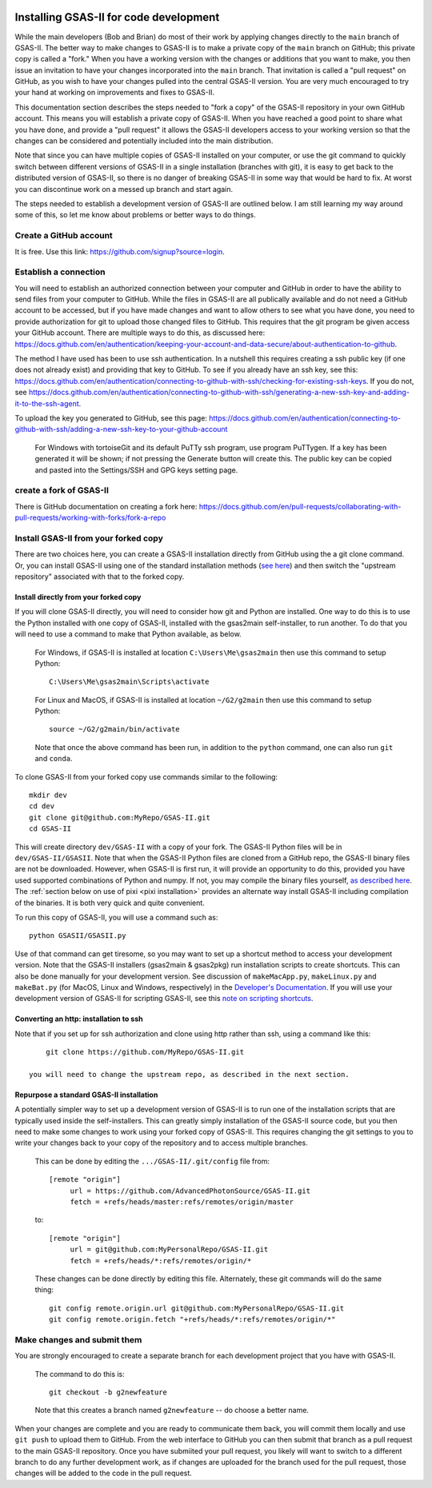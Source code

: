 .. raw:: html

	 <style> .clear {clear: both;}</style>

.. image:: ./images/gsas2.png
   :scale: 25 %
   :alt: GSAS-II logo
   :align: right
	   
==============================================
 Installing GSAS-II for code development
==============================================

While the main developers (Bob and Brian) do most of their work by applying changes directly to the ``main`` branch of GSAS-II. The better way to make changes to GSAS-II is to make a private copy of the ``main`` branch on GitHub; this private copy is called a "fork." When you have a working version with the changes or additions that you want to make, you then issue an invitation to have your changes incorporated into the ``main`` branch. That invitation is called a "pull request" on GitHub, as you wish to have your changes pulled into the central GSAS-II version. You are very much encouraged to try your hand at working on improvements and fixes to GSAS-II.

This documentation section describes the steps needed to "fork a copy" of the GSAS-II repository in your own GitHub account. This means you will establish a private copy of GSAS-II. When you have reached a good point to share what you have done, and provide a "pull request" it allows the GSAS-II developers access to your working version so that the changes can be considered and potentially included into the main distribution.

Note that since you can have multiple copies of GSAS-II installed on your computer, or use the git command to quickly switch between different versions of GSAS-II in a single installation (branches with git), it is easy to get back to the distributed version of GSAS-II, so there is no danger of breaking GSAS-II in some way that would be hard to fix. At worst you can discontinue work on a messed up branch and start again. 

The steps needed to establish a development version of GSAS-II are outlined below. I am still learning my way around some of this, so let me know about problems or better ways to do things.

---------------------------------------------------
 Create a GitHub account
---------------------------------------------------

It is free. Use this link: https://github.com/signup?source=login. 

---------------------------------------------------
 Establish a connection
---------------------------------------------------

You will need to establish an authorized connection between your computer and GitHub in order to have the ability to send files from your computer to GitHub.  While the files in GSAS-II are all publically available and do not need a GitHub account to be accessed, but if you have made changes and want to allow others to see what you have done, you need to provide authorization for git to upload those changed files to GitHub. This requires that the git program be given access your GitHub account. There are multiple ways to do this, as discussed here: https://docs.github.com/en/authentication/keeping-your-account-and-data-secure/about-authentication-to-github.

The method I have used has been to use ssh authentication. In a nutshell this requires creating a ssh public key (if one does not already exist) and providing that key to GitHub. To see if you already have an ssh key, see this: https://docs.github.com/en/authentication/connecting-to-github-with-ssh/checking-for-existing-ssh-keys. If you do not, see https://docs.github.com/en/authentication/connecting-to-github-with-ssh/generating-a-new-ssh-key-and-adding-it-to-the-ssh-agent.

To upload the key you generated to GitHub, see this page: https://docs.github.com/en/authentication/connecting-to-github-with-ssh/adding-a-new-ssh-key-to-your-github-account 

   For Windows with tortoiseGit and its default PuTTy ssh program, use program PuTTygen. If a key has been generated it will be shown; if not pressing the Generate button will create this. The public key can be copied and pasted into the Settings/SSH and GPG keys setting page. 
   
---------------------------------------------------
 create a fork of GSAS-II
---------------------------------------------------

There is GitHub documentation on creating a fork here: https://docs.github.com/en/pull-requests/collaborating-with-pull-requests/working-with-forks/fork-a-repo
   
---------------------------------------------------
 Install GSAS-II from your forked copy
---------------------------------------------------

There are two choices here, you can create a GSAS-II installation directly from GitHub using the a git clone command. Or, you can install GSAS-II using one of the standard  installation methods (`see here <install.html>`_) and then switch the "upstream repository" associated with that to the forked copy.

Install directly from your forked copy
---------------------------------------------------

If you will clone GSAS-II directly, you will need to consider how git and Python are installed. One way to do this is to use the Python installed with one copy of GSAS-II, installed with the gsas2main self-installer, to run another. To do that you will need to use a command to make that Python available, as below.

  For Windows, if GSAS-II is installed at location ``C:\Users\Me\gsas2main`` then use this command to setup Python::

      C:\Users\Me\gsas2main\Scripts\activate

  For Linux and MacOS, if GSAS-II is installed at location ``~/G2/g2main`` then use this command to setup Python::

      source ~/G2/g2main/bin/activate 

  Note that once the above command has been run, in addition to the ``python`` command, one can also run ``git`` and ``conda``.

To clone GSAS-II from your forked copy use commands similar to the following::
    
    mkdir dev
    cd dev
    git clone git@github.com:MyRepo/GSAS-II.git
    cd GSAS-II

This will create directory ``dev/GSAS-II`` with a copy of your fork. The GSAS-II Python files will be in ``dev/GSAS-II/GSASII``. Note that when the GSAS-II Python files are cloned from a GitHub repo, the GSAS-II binary files are not be downloaded. However, when GSAS-II is first run, it will provide an opportunity to do this, provided you have used supported combinations of Python and numpy. If not, you may compile the binary files yourself,
`as described here <https://advancedphotonsource.github.io/GSAS-II-tutorials/compile.html>`_. The
:ref:`section below on use of pixi <pixi installation>` provides an alternate way install GSAS-II including compilation of the binaries. It is both very quick and quite convenient. 

To run this copy of GSAS-II, you will use a command such as::

    python GSASII/GSASII.py
 
Use of that command can get tiresome, so you may want to set up a shortcut method to access your development version. Note that the GSAS-II installers (gsas2main &  gsas2pkg) run installation scripts to create shortcuts. This can also be done manually for your development version. See discussion of ``makeMacApp.py``, ``makeLinux.py`` and ``makeBat.py`` (for MacOS, Linux and Windows, respectively) in the `Developer's Documentation <https://gsas-ii.readthedocs.io/en/latest/GSASIIscripts.html#gsas-ii-misc-scripts>`_. If you will use your development version of GSAS-II for scripting GSAS-II, see this `note on scripting shortcuts <https://gsas-ii.readthedocs.io/en/latest/GSASIIscriptable.html#shortcut-for-scripting-access>`_.     

Converting an http: installation to ssh 
---------------------------------------------------

Note that if you set up for ssh authorization and clone using http rather than ssh, using a command like this::
    
      git clone https://github.com/MyRepo/GSAS-II.git

  you will need to change the upstream repo, as described in the next section.


Repurpose a standard GSAS-II installation
---------------------------------------------------

A potentially simpler way to set up a development version of GSAS-II is to run one of the installation scripts that are typically used inside the self-installers. 
This can greatly simply installation of the GSAS-II source code, but you then need to make some changes to work using your forked copy of GSAS-II. This requires changing the git settings to you to write your changes back to your copy of the repository and to access multiple branches.

  This can be done by editing the ``.../GSAS-II/.git/config`` file from::

   [remote "origin"]
	url = https://github.com/AdvancedPhotonSource/GSAS-II.git
	fetch = +refs/heads/master:refs/remotes/origin/master

  to::

   [remote "origin"]
	url = git@github.com:MyPersonalRepo/GSAS-II.git
	fetch = +refs/heads/*:refs/remotes/origin/*

  These changes can be done directly by editing this file. Alternately, these git commands will do the same thing::

     git config remote.origin.url git@github.com:MyPersonalRepo/GSAS-II.git 
     git config remote.origin.fetch "+refs/heads/*:refs/remotes/origin/*"

---------------------------------------------------
 Make changes and submit them
---------------------------------------------------

You are strongly encouraged to create a separate branch for each development project that you have with GSAS-II.

  The command to do this is::

     git checkout -b g2newfeature

  Note that this creates a branch named ``g2newfeature`` -- do choose a better name.

When your changes are complete and you are ready to communicate them back, you will commit them locally and use ``git push`` to upload them to GitHub. From the web interface to GitHub you can then submit that branch as a pull request to the main GSAS-II repository. Once you have submiited your pull request, you likely will want to switch to a different branch to do any further development work, as if changes are uploaded for the branch used for the pull request, those changes will be added to the code in the pull request.

